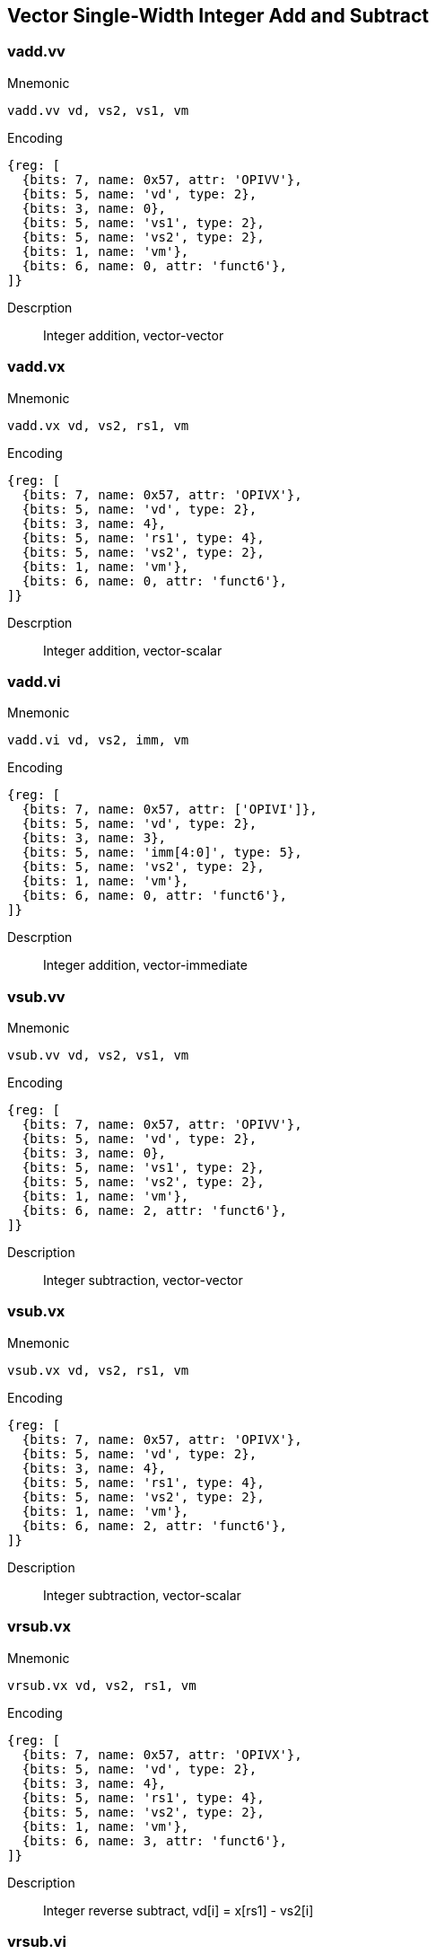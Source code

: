 == Vector Single-Width Integer Add and Subtract

=== vadd.vv

Mnemonic::
--
    vadd.vv vd, vs2, vs1, vm
--

Encoding::
[wavedrom, , svg]
....
{reg: [
  {bits: 7, name: 0x57, attr: 'OPIVV'},
  {bits: 5, name: 'vd', type: 2},
  {bits: 3, name: 0},
  {bits: 5, name: 'vs1', type: 2},
  {bits: 5, name: 'vs2', type: 2},
  {bits: 1, name: 'vm'},
  {bits: 6, name: 0, attr: 'funct6'},
]}
....

Descrption::
Integer addition, vector-vector

=== vadd.vx
Mnemonic::
--
    vadd.vx vd, vs2, rs1, vm
--

Encoding::
[wavedrom, , svg]
....
{reg: [
  {bits: 7, name: 0x57, attr: 'OPIVX'},
  {bits: 5, name: 'vd', type: 2},
  {bits: 3, name: 4},
  {bits: 5, name: 'rs1', type: 4},
  {bits: 5, name: 'vs2', type: 2},
  {bits: 1, name: 'vm'},
  {bits: 6, name: 0, attr: 'funct6'},
]}
....

Descrption::
Integer addition, vector-scalar

=== vadd.vi

Mnemonic::
--
    vadd.vi vd, vs2, imm, vm
--

Encoding::
[wavedrom, , svg]
....
{reg: [
  {bits: 7, name: 0x57, attr: ['OPIVI']},
  {bits: 5, name: 'vd', type: 2},
  {bits: 3, name: 3},
  {bits: 5, name: 'imm[4:0]', type: 5},
  {bits: 5, name: 'vs2', type: 2},
  {bits: 1, name: 'vm'},
  {bits: 6, name: 0, attr: 'funct6'},
]}
....

Descrption::
Integer addition, vector-immediate

=== vsub.vv
Mnemonic::
--
    vsub.vv vd, vs2, vs1, vm
--

Encoding::
[wavedrom, , svg]
....
{reg: [
  {bits: 7, name: 0x57, attr: 'OPIVV'},
  {bits: 5, name: 'vd', type: 2},
  {bits: 3, name: 0},
  {bits: 5, name: 'vs1', type: 2},
  {bits: 5, name: 'vs2', type: 2},
  {bits: 1, name: 'vm'},
  {bits: 6, name: 2, attr: 'funct6'},
]}
....


Description::
Integer subtraction, vector-vector

=== vsub.vx

Mnemonic::
--
    vsub.vx vd, vs2, rs1, vm
--

Encoding::
[wavedrom, , svg]
....
{reg: [
  {bits: 7, name: 0x57, attr: 'OPIVX'},
  {bits: 5, name: 'vd', type: 2},
  {bits: 3, name: 4},
  {bits: 5, name: 'rs1', type: 4},
  {bits: 5, name: 'vs2', type: 2},
  {bits: 1, name: 'vm'},
  {bits: 6, name: 2, attr: 'funct6'},
]}
....

Description::
Integer subtraction, vector-scalar

=== vrsub.vx

Mnemonic::
--
    vrsub.vx vd, vs2, rs1, vm
--

Encoding::
[wavedrom, , svg]
....
{reg: [
  {bits: 7, name: 0x57, attr: 'OPIVX'},
  {bits: 5, name: 'vd', type: 2},
  {bits: 3, name: 4},
  {bits: 5, name: 'rs1', type: 4},
  {bits: 5, name: 'vs2', type: 2},
  {bits: 1, name: 'vm'},
  {bits: 6, name: 3, attr: 'funct6'},
]}
....

Description::
Integer reverse subtract, vd[i] = x[rs1] - vs2[i]

=== vrsub.vi

Mnemonic::
--
    vrsub.vi vd, vs2, imm, vm
--

Encoding::

[wavedrom, , svg]
....
{reg: [
  {bits: 7, name: 0x57, attr: ['OPIVI']},
  {bits: 5, name: 'vd', type: 2},
  {bits: 3, name: 3},
  {bits: 5, name: 'imm[4:0]', type: 5},
  {bits: 5, name: 'vs2', type: 2},
  {bits: 1, name: 'vm'},
  {bits: 6, name: 3, attr: 'funct6'},
]}
....

Description::
Integer reverse subtract, vd[i] = imm - vs2[i]


== Vector Widening Integer Add/Subtract

The widening add/subtract instructions are provided in both signed and
unsigned variants, depending on whether the narrower source operands
are first sign- or zero-extended before forming the double-width sum.

=== vwaddu.vv

Mnemonic::
--
  vwaddu.vv  vd, vs2, vs1, vm
--

Encoding::
[wavedrom, , svg]
....
{reg: [
  {bits: 7, name: 0x57, attr: 'OPIVV'},
  {bits: 5, name: 'vd', type: 2},
  {bits: 3, name: 0},
  {bits: 5, name: 'vs1', type: 2},
  {bits: 5, name: 'vs2', type: 2},
  {bits: 1, name: 'vm'},
  {bits: 6, name: 0x30, attr: 'funct6'},
]}
....


Description::
Widening unsigned integer add/subtract, 2*SEW = SEW +/- SEW, vector-vector

=== vwaddu.vx

Mnemonic::
--
  vwaddu.vx  vd, vs2, rs1, vm
--

Encoding::
[wavedrom, , svg]
....
{reg: [
  {bits: 7, name: 0x57, attr: 'OPIVX'},
  {bits: 5, name: 'vd', type: 2},
  {bits: 3, name: 4},
  {bits: 5, name: 'rs1', type: 4},
  {bits: 5, name: 'vs2', type: 2},
  {bits: 1, name: 'vm'},
  {bits: 6, name: 0x30, attr: 'funct6'},
]}
....

Description::
Widening unsigned integer add/subtract, 2*SEW = SEW +/- SEW, vector-scalar

=== vwsubu.vv

Mnemonic::
--
  vwsubu.vv  vd, vs2, vs1, vm
--

Encoding::
[wavedrom, , svg]
....
{reg: [
  {bits: 7, name: 0x57, attr: 'OPIVV'},
  {bits: 5, name: 'vd', type: 2},
  {bits: 3, name: 0},
  {bits: 5, name: 'vs1', type: 2},
  {bits: 5, name: 'vs2', type: 2},
  {bits: 1, name: 'vm'},
  {bits: 6, name: 0x32, attr: 'funct6'},
]}
....

Description::
Widening unsigned integer add/subtract, 2*SEW = SEW +/- SEW, vector-vector

=== vwsubu.vx

Mnemonic::
--
  vwsubu.vx  vd, vs2, rs1, vm
--

Encoding::
[wavedrom, , svg]
....
{reg: [
  {bits: 7, name: 0x57, attr: 'OPIVX'},
  {bits: 5, name: 'vd', type: 2},
  {bits: 3, name: 4},
  {bits: 5, name: 'rs1', type: 4},
  {bits: 5, name: 'vs2', type: 2},
  {bits: 1, name: 'vm'},
  {bits: 6, name: 0x32, attr: 'funct6'},
]}
....

Description::
Widening unsigned integer add/subtract, 2*SEW = SEW +/- SEW, vector-scalar


=== vwadd.vv

Mnemonic::
--
  vwadd.vv  vd, vs2, vs1, vm
--

Encoding::
[wavedrom, , svg]
....
{reg: [
  {bits: 7, name: 0x57, attr: 'OPIVV'},
  {bits: 5, name: 'vd', type: 2},
  {bits: 3, name: 0},
  {bits: 5, name: 'vs1', type: 2},
  {bits: 5, name: 'vs2', type: 2},
  {bits: 1, name: 'vm'},
  {bits: 6, name: 0x31, attr: 'funct6'},
]}
....

Description::
Widening signed integer add/subtract, 2*SEW = SEW +/- SEW, vector-vector

=== vwadd.vx

Mnemonic::
--
  vwadd.vx  vd, vs2, rs1, vm
--

Encoding::
[wavedrom, , svg]
....
{reg: [
  {bits: 7, name: 0x57, attr: 'OPIVX'},
  {bits: 5, name: 'vd', type: 2},
  {bits: 3, name: 4},
  {bits: 5, name: 'rs1', type: 4},
  {bits: 5, name: 'vs2', type: 2},
  {bits: 1, name: 'vm'},
  {bits: 6, name: 0x31, attr: 'funct6'},
]}
....

Description::
Widening signed integer add/subtract, 2*SEW = SEW +/- SEW, vector-scalar

=== vwsub.vv

Mnemonic::
--
  vwsub.vv  vd, vs2, vs1, vm
--

Encoding::
[wavedrom, , svg]
....
{reg: [
  {bits: 7, name: 0x57, attr: 'OPIVV'},
  {bits: 5, name: 'vd', type: 2},
  {bits: 3, name: 0},
  {bits: 5, name: 'vs1', type: 2},
  {bits: 5, name: 'vs2', type: 2},
  {bits: 1, name: 'vm'},
  {bits: 6, name: 0x33, attr: 'funct6'},
]}
....

Description::
Widening signed integer add/subtract, 2*SEW = SEW +/- SEW, vector-vector

=== vwsub.vx

Mnemonic::
--
  vwsub.vx  vd, vs2, rs1, vm
--

Encoding::
[wavedrom, , svg]
....
{reg: [
  {bits: 7, name: 0x57, attr: 'OPIVX'},
  {bits: 5, name: 'vd', type: 2},
  {bits: 3, name: 4},
  {bits: 5, name: 'rs1', type: 4},
  {bits: 5, name: 'vs2', type: 2},
  {bits: 1, name: 'vm'},
  {bits: 6, name: 0x33, attr: 'funct6'},
]}
....

Description::
Widening signed integer add/subtract, 2*SEW = SEW +/- SEW, vector-scalar


=== vwaddu.wv

Mnemonic::
--
  vwaddu.wv  vd, vs2, vs1, vm
--

Encoding::
[wavedrom, , svg]
....
{reg: [
  {bits: 7, name: 0x57, attr: 'OPIVV'},
  {bits: 5, name: 'vd', type: 2},
  {bits: 3, name: 0},
  {bits: 5, name: 'vs1', type: 2},
  {bits: 5, name: 'vs2', type: 2},
  {bits: 1, name: 'vm'},
  {bits: 6, name: 0x34, attr: 'funct6'},
]}
....

Description::
Widening unsigned integer add/subtract, 2*SEW = 2*SEW +/- SEW, vector-vector

=== vwaddu.wx

Mnemonic::
--
  vwaddu.wx  vd, vs2, rs1, vm
--

Encoding::
[wavedrom, , svg]
....
{reg: [
  {bits: 7, name: 0x57, attr: 'OPIVX'},
  {bits: 5, name: 'vd', type: 2},
  {bits: 3, name: 4},
  {bits: 5, name: 'rs1', type: 4},
  {bits: 5, name: 'vs2', type: 2},
  {bits: 1, name: 'vm'},
  {bits: 6, name: 0x34, attr: 'funct6'},
]}
....


Description::
Widening unsigned integer add/subtract, 2*SEW = 2*SEW +/- SEW, vector-scalar

=== vwsubu.wv

Mnemonic::
--
  vwsubu.wv  vd, vs2, vs1, vm
--

Encoding::
[wavedrom, , svg]
....
{reg: [
  {bits: 7, name: 0x57, attr: 'OPIVV'},
  {bits: 5, name: 'vd', type: 2},
  {bits: 3, name: 0},
  {bits: 5, name: 'vs1', type: 2},
  {bits: 5, name: 'vs2', type: 2},
  {bits: 1, name: 'vm'},
  {bits: 6, name: 0x36, attr: 'funct6'},
]}
....

Description::
Widening unsigned integer add/subtract, 2*SEW = 2*SEW +/- SEW, vector-vector

=== vwsubu.wx

Mnemonic::
--
  vwsubu.wx  vd, vs2, rs1, vm
--

Encoding::
[wavedrom, , svg]
....
{reg: [
  {bits: 7, name: 0x57, attr: 'OPIVX'},
  {bits: 5, name: 'vd', type: 2},
  {bits: 3, name: 4},
  {bits: 5, name: 'rs1', type: 4},
  {bits: 5, name: 'vs2', type: 2},
  {bits: 1, name: 'vm'},
  {bits: 6, name: 0x36, attr: 'funct6'},
]}
....


Description::
Widening unsigned integer add/subtract, 2*SEW = 2*SEW +/- SEW, vector-scalar


=== vwadd.wv

Mnemonic::
--
  vwadd.wv  vd, vs2, vs1, vm
--

Encoding::
[wavedrom, , svg]
....
{reg: [
  {bits: 7, name: 0x57, attr: 'OPIVV'},
  {bits: 5, name: 'vd', type: 2},
  {bits: 3, name: 0},
  {bits: 5, name: 'vs1', type: 2},
  {bits: 5, name: 'vs2', type: 2},
  {bits: 1, name: 'vm'},
  {bits: 6, name: 0x35, attr: 'funct6'},
]}
....

Description::
Widening signed integer add/subtract, 2*SEW = 2*SEW +/- SEW, vector-vector

=== vwadd.wx

Mnemonic::
--
  vwadd.wx  vd, vs2, rs1, vm
--

Encoding::
[wavedrom, , svg]
....
{reg: [
  {bits: 7, name: 0x57, attr: 'OPIVX'},
  {bits: 5, name: 'vd', type: 2},
  {bits: 3, name: 4},
  {bits: 5, name: 'rs1', type: 4},
  {bits: 5, name: 'vs2', type: 2},
  {bits: 1, name: 'vm'},
  {bits: 6, name: 0x35, attr: 'funct6'},
]}
....


Description::
Widening signed integer add/subtract, 2*SEW = 2*SEW +/- SEW, vector-scalar

=== vwsub.wv

Mnemonic::
--
  vwsub.wv  vd, vs2, vs1, vm
--

Encoding::
[wavedrom, , svg]
....
{reg: [
  {bits: 7, name: 0x57, attr: 'OPIVV'},
  {bits: 5, name: 'vd', type: 2},
  {bits: 3, name: 0},
  {bits: 5, name: 'vs1', type: 2},
  {bits: 5, name: 'vs2', type: 2},
  {bits: 1, name: 'vm'},
  {bits: 6, name: 0x37, attr: 'funct6'},
]}
....

Description::
Widening signed integer add/subtract, 2*SEW = 2*SEW +/- SEW, vector-vector

=== vwsub.wx

Mnemonic::
--
  vwsub.wx  vd, vs2, rs1, vm
--

Encoding::
[wavedrom, , svg]
....
{reg: [
  {bits: 7, name: 0x57, attr: 'OPIVX'},
  {bits: 5, name: 'vd', type: 2},
  {bits: 3, name: 4},
  {bits: 5, name: 'rs1', type: 4},
  {bits: 5, name: 'vs2', type: 2},
  {bits: 1, name: 'vm'},
  {bits: 6, name: 0x37, attr: 'funct6'},
]}
....


Description::
Widening signed integer add/subtract, 2*SEW = 2*SEW +/- SEW, vector-scalar

== Vector Integer Extension

=== vzext.vf2
Mnemonic::
--
  vzext.vf2 vd, vs2, vm
--

Encoding::
[wavedrom, , svg]
....
{reg: [
  {bits: 7, name: 0x57, attr: 'OPMVV'},
  {bits: 5, name: 'vd / rd', type: 7},
  {bits: 3, name: 2},
  {bits: 5, name: 0x6, attr: 'vs1'},
  {bits: 5, name: 'vs2', type: 2},
  {bits: 1, name: 'vm'},
  {bits: 6, name: 0x12, attr: 'funct6'},
]}
....

Description::
Zero-extend SEW/2 source to SEW destination

=== vsext.vf2
Mnemonic::
--
  vsext.vf2 vd, vs2, vm
--

Encoding::
[wavedrom, , svg]
....
{reg: [
  {bits: 7, name: 0x57, attr: 'OPMVV'},
  {bits: 5, name: 'vd / rd', type: 7},
  {bits: 3, name: 2},
  {bits: 5, name: 0x7, attr:'vs1'},
  {bits: 5, name: 'vs2', type: 2},
  {bits: 1, name: 'vm'},
  {bits: 6, name: 0x12, attr: 'funct6'},
]}
....

Description::
Sign-extend SEW/2 source to SEW destination

=== vzext.vf4
Mnemonic::
--
  vzext.vf4 vd, vs2, vm
--

Encoding::
[wavedrom, , svg]
....
{reg: [
  {bits: 7, name: 0x57, attr: 'OPMVV'},
  {bits: 5, name: 'vd / rd', type: 7},
  {bits: 3, name: 2},
  {bits: 5, name: 0x4, attr: 'vs1'},
  {bits: 5, name: 'vs2', type: 2},
  {bits: 1, name: 'vm'},
  {bits: 6, name: 0x12, attr: 'funct6'},
]}
....

Description::
Zero-extend SEW/4 source to SEW destination

=== vsext.vf4
Mnemonic::
--
  vsext.vf4 vd, vs2, vm
--

Encoding::
[wavedrom, , svg]
....
{reg: [
  {bits: 7, name: 0x57, attr: 'OPMVV'},
  {bits: 5, name: 'vd / rd', type: 7},
  {bits: 3, name: 2},
  {bits: 5, name: 0x5, attr: 'vs1'},
  {bits: 5, name: 'vs2', type: 2},
  {bits: 1, name: 'vm'},
  {bits: 6, name: 0x12, attr: 'funct6'},
]}
....

Description::
Sign-extend SEW/4 source to SEW destination

=== vzext.vf8
Mnemonic::
--
  vzext.vf8 vd, vs2, vm
--

Encoding::
[wavedrom, , svg]
....
{reg: [
  {bits: 7, name: 0x57, attr: 'OPMVV'},
  {bits: 5, name: 'vd / rd', type: 7},
  {bits: 3, name: 2},
  {bits: 5, name: 0x2, attr: 'vs1'},
  {bits: 5, name: 'vs2', type: 2},
  {bits: 1, name: 'vm'},
  {bits: 6, name: 0x12, attr: 'funct6'},
]}
....

Description::
Zero-extend SEW/8 source to SEW destination

=== vsext.vf8
Mnemonic::
--
  vsext.vf8 vd, vs2, vm
--

Encoding::
[wavedrom, , svg]
....
{reg: [
  {bits: 7, name: 0x57, attr: 'OPMVV'},
  {bits: 5, name: 'vd / rd', type: 7},
  {bits: 3, name: 2},
  {bits: 5, name: 0x3, attr: 'vs1'},
  {bits: 5, name: 'vs2', type: 2},
  {bits: 1, name: 'vm'},
  {bits: 6, name: 0x12, attr: 'funct6'},
]}
....

Description::
Sign-extend SEW/8 source to SEW destination

== Vector Integer Add-with-Carry / Subtract-with-Borrow Instructions

=== vadc.vvm

Mnemonic::
--
  vadc.vvm   vd, vs2, vs1, v0
--

Encoding::
[wavedrom, , svg]
....
{reg: [
  {bits: 7, name: 0x57, attr: 'OPIVV'},
  {bits: 5, name: 'vd', type: 2},
  {bits: 3, name: 0},
  {bits: 5, name: 'vs1', type: 2},
  {bits: 5, name: 'vs2', type: 2},
  {bits: 1, name: 0x0, attr: 'vm'},
  {bits: 6, name: 0x10, attr: 'funct6'},
]}
....

Description::
Produce sum with carry. vd[i] = vs2[i] + vs1[i] + v0.mask[i]

=== vadc.vxm

Mnemonic::
--
  vadc.vxm   vd, vs2, rs1, v0
--

Encoding::
[wavedrom, , svg]
....
{reg: [
  {bits: 7, name: 0x57, attr: 'OPIVX'},
  {bits: 5, name: 'vd', type: 2},
  {bits: 3, name: 4},
  {bits: 5, name: 'rs1', type: 4},
  {bits: 5, name: 'vs2', type: 2},
  {bits: 1, name: 0x0, attr: 'vm'},
  {bits: 6, name: 0x10, attr: 'funct6'},
]}
....

Description::
Produce sum with carry. vd[i] = vs2[i] + x[rs1] + v0.mask[i]

=== vadc.vim

Mnemonic::
--
  vadc.vim   vd, vs2, imm, v0
--

Encoding::
[wavedrom, , svg]
....
{reg: [
  {bits: 7, name: 0x57, attr: ['OPIVI']},
  {bits: 5, name: 'vd', type: 2},
  {bits: 3, name: 3},
  {bits: 5, name: 'imm[4:0]', type: 5},
  {bits: 5, name: 'vs2', type: 2},
  {bits: 1, name: 0x0, attr: 'vm'},
  {bits: 6, name: 0x10, attr: 'funct6'},
]}
....

Description::
Produce sum with carry. vd[i] = vs2[i] + imm + v0.mask[i]

=== vmadc.vvm

Mnemonic::
--
  vmadc.vvm   vd, vs2, vs1, v0
--

Encoding::
[wavedrom, , svg]
....
{reg: [
  {bits: 7, name: 0x57, attr: 'OPIVV'},
  {bits: 5, name: 'vd', type: 2},
  {bits: 3, name: 0},
  {bits: 5, name: 'vs1', type: 2},
  {bits: 5, name: 'vs2', type: 2},
  {bits: 1, name: 0x0, attr: 'vm'},
  {bits: 6, name: 0x11, attr: 'funct6'},
]}
....

Description::
Produce carry out in mask register format. vd.mask[i] = carry_out(vs2[i] + vs1[i] + v0.mask[i])

=== vmadc.vxm

Mnemonic::
--
  vmadc.vxm   vd, vs2, rs1, v0
--

Encoding::
[wavedrom, , svg]
....
{reg: [
  {bits: 7, name: 0x57, attr: 'OPIVX'},
  {bits: 5, name: 'vd', type: 2},
  {bits: 3, name: 4},
  {bits: 5, name: 'rs1', type: 4},
  {bits: 5, name: 'vs2', type: 2},
  {bits: 1, name: 0x0, attr: 'vm'},
  {bits: 6, name: 0x11, attr: 'funct6'},
]}
....

Description::
Produce carry out in mask register format. vd.mask[i] = carry_out(vs2[i] + x[rs1] + v0.mask[i])

=== vmadc.vim

Mnemonic::
--
  vmadc.vim   vd, vs2, imm, v0
--

Encoding::
[wavedrom, , svg]
....
{reg: [
  {bits: 7, name: 0x57, attr: ['OPIVI']},
  {bits: 5, name: 'vd', type: 2},
  {bits: 3, name: 3},
  {bits: 5, name: 'imm[4:0]', type: 5},
  {bits: 5, name: 'vs2', type: 2},
  {bits: 1, name: 0x0, attr: 'vm'},
  {bits: 6, name: 0x11, attr: 'funct6'},
]}
....

Description::
Produce carry out in mask register format. vd.mask[i] = carry_out(vs2[i] + imm + v0.mask[i])

=== vmadc.vv

Mnemonic::
--
  vmadc.vv    vd, vs2, vs1
--

Encoding::
[wavedrom, , svg]
....
{reg: [
  {bits: 7, name: 0x57, attr: 'OPIVV'},
  {bits: 5, name: 'vd', type: 2},
  {bits: 3, name: 0},
  {bits: 5, name: 'vs1', type: 2},
  {bits: 5, name: 'vs2', type: 2},
  {bits: 1, name: 0x1, attr: 'vm'},
  {bits: 6, name: 0x11, attr: 'funct6'},
]}
....

Description::
Produce carry out in mask register format. vd.mask[i] = carry_out(vs2[i] + vs1[i])

=== vmadc.vx

Mnemonic::
--
  vmadc.vx    vd, vs2, rs1
--

Encoding::
[wavedrom, , svg]
....
{reg: [
  {bits: 7, name: 0x57, attr: 'OPIVX'},
  {bits: 5, name: 'vd', type: 2},
  {bits: 3, name: 4},
  {bits: 5, name: 'rs1', type: 4},
  {bits: 5, name: 'vs2', type: 2},
  {bits: 1, name: 0x1, attr: 'vm'},
  {bits: 6, name: 0x11, attr: 'funct6'},
]}
....

Description::
Produce carry out in mask register format. vd.mask[i] = carry_out(vs2[i] + x[rs1])

=== vmadc.vi

Mnemonic::
--
  vmadc.vi    vd, vs2, imm
--

Encoding::
[wavedrom, , svg]
....
{reg: [
  {bits: 7, name: 0x57, attr: ['OPIVI']},
  {bits: 5, name: 'vd', type: 2},
  {bits: 3, name: 3},
  {bits: 5, name: 'imm[4:0]', type: 5},
  {bits: 5, name: 'vs2', type: 2},
  {bits: 1, name: 0x1, attr: 'vm'},
  {bits: 6, name: 0x11, attr: 'funct6'},
]}
....

Description::
Produce carry out in mask register format. vd.mask[i] = carry_out(vs2[i] + imm)

=== vsbc.vvm

Mnemonic::
--
  vsbc.vvm   vd, vs2, vs1, v0
--

Encoding::
[wavedrom, , svg]
....
{reg: [
  {bits: 7, name: 0x57, attr: 'OPIVV'},
  {bits: 5, name: 'vd', type: 2},
  {bits: 3, name: 0},
  {bits: 5, name: 'vs1', type: 2},
  {bits: 5, name: 'vs2', type: 2},
  {bits: 1, name: 0x0, attr: 'vm'},
  {bits: 6, name: 0x12, attr: 'funct6'},
]}
....

Description::
Produce difference with borrow. vd[i] = vs2[i] - vs1[i] - v0.mask[i]

=== vsbc.vxm

Mnemonic::
--
  vsbc.vxm   vd, vs2, rs1, v0
--

Encoding::
[wavedrom, , svg]
....
{reg: [
  {bits: 7, name: 0x57, attr: 'OPIVX'},
  {bits: 5, name: 'vd', type: 2},
  {bits: 3, name: 4},
  {bits: 5, name: 'rs1', type: 4},
  {bits: 5, name: 'vs2', type: 2},
  {bits: 1, name: 0x0, attr: 'vm'},
  {bits: 6, name: 0x12, attr: 'funct6'},
]}
....

Description::
Produce difference with borrow. vd[i] = vs2[i] - x[rs1] - v0.mask[i]

=== vmsbc.vvm

Mnemonic::
--
  vmsbc.vvm   vd, vs2, vs1, v0
--

Encoding::
[wavedrom, , svg]
....
{reg: [
  {bits: 7, name: 0x57, attr: 'OPIVV'},
  {bits: 5, name: 'vd', type: 2},
  {bits: 3, name: 0},
  {bits: 5, name: 'vs1', type: 2},
  {bits: 5, name: 'vs2', type: 2},
  {bits: 1, name: 0x0, attr: 'vm'},
  {bits: 6, name: 0x13, attr: 'funct6'},
]}
....

Description::
Produce borrow out in mask register format. vd.mask[i] = borrow_out(vs2[i] - vs1[i] - v0.mask[i])

=== vmsbc.vxm

Mnemonic::
--
  vmsbc.vxm   vd, vs2, rs1, v0
--

Encoding::
[wavedrom, , svg]
....
{reg: [
  {bits: 7, name: 0x57, attr: 'OPIVX'},
  {bits: 5, name: 'vd', type: 2},
  {bits: 3, name: 4},
  {bits: 5, name: 'rs1', type: 4},
  {bits: 5, name: 'vs2', type: 2},
  {bits: 1, name: 0x0, attr: 'vm'},
  {bits: 6, name: 0x13, attr: 'funct6'},
]}
....

Description::
Produce borrow out in mask register format. vd.mask[i] = borrow_out(vs2[i] - x[rs1] - v0.mask[i])

=== vmsbc.vv

Mnemonic::
--
  vmsbc.vv    vd, vs2, vs1
--

Encoding::
[wavedrom, , svg]
....
{reg: [
  {bits: 7, name: 0x57, attr: 'OPIVV'},
  {bits: 5, name: 'vd', type: 2},
  {bits: 3, name: 0},
  {bits: 5, name: 'vs1', type: 2},
  {bits: 5, name: 'vs2', type: 2},
  {bits: 1, name: 0x1, attr: 'vm'},
  {bits: 6, name: 0x13, attr: 'funct6'},
]}
....

Description::
Produce borrow out in mask register format. vd.mask[i] = borrow_out(vs2[i] - vs1[i])

=== vmsbc.vx

Mnemonic::
--
  vmsbc.vx    vd, vs2, rs1
--

Encoding::
[wavedrom, , svg]
....
{reg: [
  {bits: 7, name: 0x57, attr: 'OPIVX'},
  {bits: 5, name: 'vd', type: 2},
  {bits: 3, name: 4},
  {bits: 5, name: 'rs1', type: 4},
  {bits: 5, name: 'vs2', type: 2},
  {bits: 1, name: 0x1, attr: 'vm'},
  {bits: 6, name: 0x13, attr: 'funct6'},
]}
....

Description::
Produce borrow out in mask register format. vd.mask[i] = borrow_out(vs2[i] - x[rs1])
